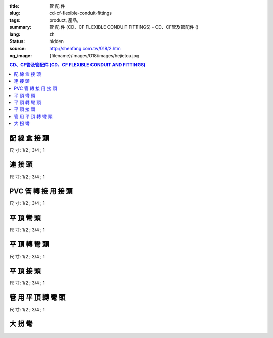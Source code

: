 :title: 管 配 件
:slug: cd-cf-flexible-conduit-fittings
:tags: product, 產品, 
:summary: 管 配 件 (CD、CF FLEXIBLE CONDUIT FITTINGS) - CD、CF管及管配件 ()
:lang: zh
:status: hidden
:source: http://shenfang.com.tw/018/2.htm
:og_image: {filename}/images/018/images/hejietou.jpg


.. contents:: CD、CF管及管配件 (CD、CF FLEXIBLE CONDUIT AND FITTINGS)

配 線 盒 接 頭
++++++++++++++

.. image:: {filename}/images/018/images/hejietou.jpg
   :name: http://shenfang.com.tw/018/IMAGES/盒接頭.jpg
   :alt: product
   :class: img-fluid

尺  寸: 1/2    ;     3/4    ;     1


連 接 頭
++++++++

.. image:: {filename}/images/018/images/guanyonglianjietou.jpg
   :name: http://shenfang.com.tw/018/IMAGES/管用連接頭.jpg
   :alt: product
   :class: img-fluid

尺  寸: 1/2    ;     3/4    ;     1


PVC 管 轉 接 用 接 頭
+++++++++++++++++++++

.. image:: {filename}/images/018/images/guanzhuanjietou.jpg
   :name: http://shenfang.com.tw/018/IMAGES/管轉接頭.jpg
   :alt: product
   :class: img-fluid

尺  寸: 1/2    ;     3/4    ;     1


平 頂 彎 頭
+++++++++++

.. image:: {filename}/images/018/images/guanyongpingdingwantou.jpg
   :name: http://shenfang.com.tw/018/IMAGES/管用平頂彎頭.JPG
   :alt: product
   :class: img-fluid

尺  寸: 1/2    ;     3/4    ;     1


平 頂 轉 彎 頭
++++++++++++++

.. image:: {filename}/images/018/images/guanyongpingdingzhuanwantou.jpg
   :name: http://shenfang.com.tw/018/IMAGES/管用平頂轉彎頭.jpg
   :alt: product
   :class: img-fluid

尺  寸: 1/2    ;     3/4    ;     1


平 頂 接 頭
+++++++++++

.. image:: {filename}/images/018/images/guanyongpingdingzhuanjietou-1.jpg
   :name: http://shenfang.com.tw/018/IMAGES/管用平頂轉接頭-1.JPG
   :alt: product
   :class: img-fluid

尺  寸: 1/2    ;     3/4    ;     1


管 用 平 頂 轉 彎 頭
++++++++++++++++++++

.. image:: {filename}/images/018/images/guanyongpingdingzhuanjietou-1.jpg
   :name: https://shenfang.com.tw/018/IMAGES/管用平頂轉接頭-1.JPG
   :alt: product
   :class: img-fluid

尺  寸: 1/2    ;     3/4    ;     1


大 拐 彎
++++++++

.. image:: {filename}/images/018/images/daguaiwan.jpg
   :name: http://shenfang.com.tw/018/IMAGES/大拐彎.jpg
   :alt: product
   :class: img-fluid

.. raw:: html

  <table style="border-collapse: collapse;" border="1" cellspacing="0" cellpadding="0">
  	<tbody>
  		<tr>
  			<td align="center" width="12%" height="25"><strong>1/2*73CM</strong></td>
  			<td align="center" width="12%" height="25"><strong>1/2*80CM</strong></td>
  			<td align="center" width="13%" height="25"><strong>3/4*73CM</strong></td>
  			<td align="center" width="13%" height="25"><strong>3/4*80CM</strong></td>
  		</tr>
  	</tbody>
  </table>
